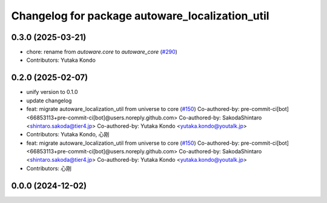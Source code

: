 ^^^^^^^^^^^^^^^^^^^^^^^^^^^^^^^^^^^^^^^^^^^^^^^^
Changelog for package autoware_localization_util
^^^^^^^^^^^^^^^^^^^^^^^^^^^^^^^^^^^^^^^^^^^^^^^^

0.3.0 (2025-03-21)
------------------
* chore: rename from `autoware.core` to `autoware_core` (`#290 <https://github.com/autowarefoundation/autoware.core/issues/290>`_)
* Contributors: Yutaka Kondo

0.2.0 (2025-02-07)
------------------
* unify version to 0.1.0
* update changelog
* feat: migrate autoware_localization_util from universe to core (`#150 <https://github.com/autowarefoundation/autoware_core/issues/150>`_)
  Co-authored-by: pre-commit-ci[bot] <66853113+pre-commit-ci[bot]@users.noreply.github.com>
  Co-authored-by: SakodaShintaro <shintaro.sakoda@tier4.jp>
  Co-authored-by: Yutaka Kondo <yutaka.kondo@youtalk.jp>
* Contributors: Yutaka Kondo, 心刚

* feat: migrate autoware_localization_util from universe to core (`#150 <https://github.com/autowarefoundation/autoware_core/issues/150>`_)
  Co-authored-by: pre-commit-ci[bot] <66853113+pre-commit-ci[bot]@users.noreply.github.com>
  Co-authored-by: SakodaShintaro <shintaro.sakoda@tier4.jp>
  Co-authored-by: Yutaka Kondo <yutaka.kondo@youtalk.jp>
* Contributors: 心刚

0.0.0 (2024-12-02)
------------------
